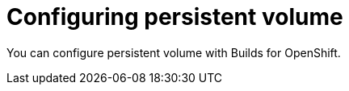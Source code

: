 // This module is included in the following assembly:
//
// * configuring/configuring-build-runs.adoc

:_mod-docs-content-type: PROCEDURE
[id="ob-persistent-volume_{context}"]
= Configuring persistent volume

You can configure persistent volume with Builds for OpenShift.
